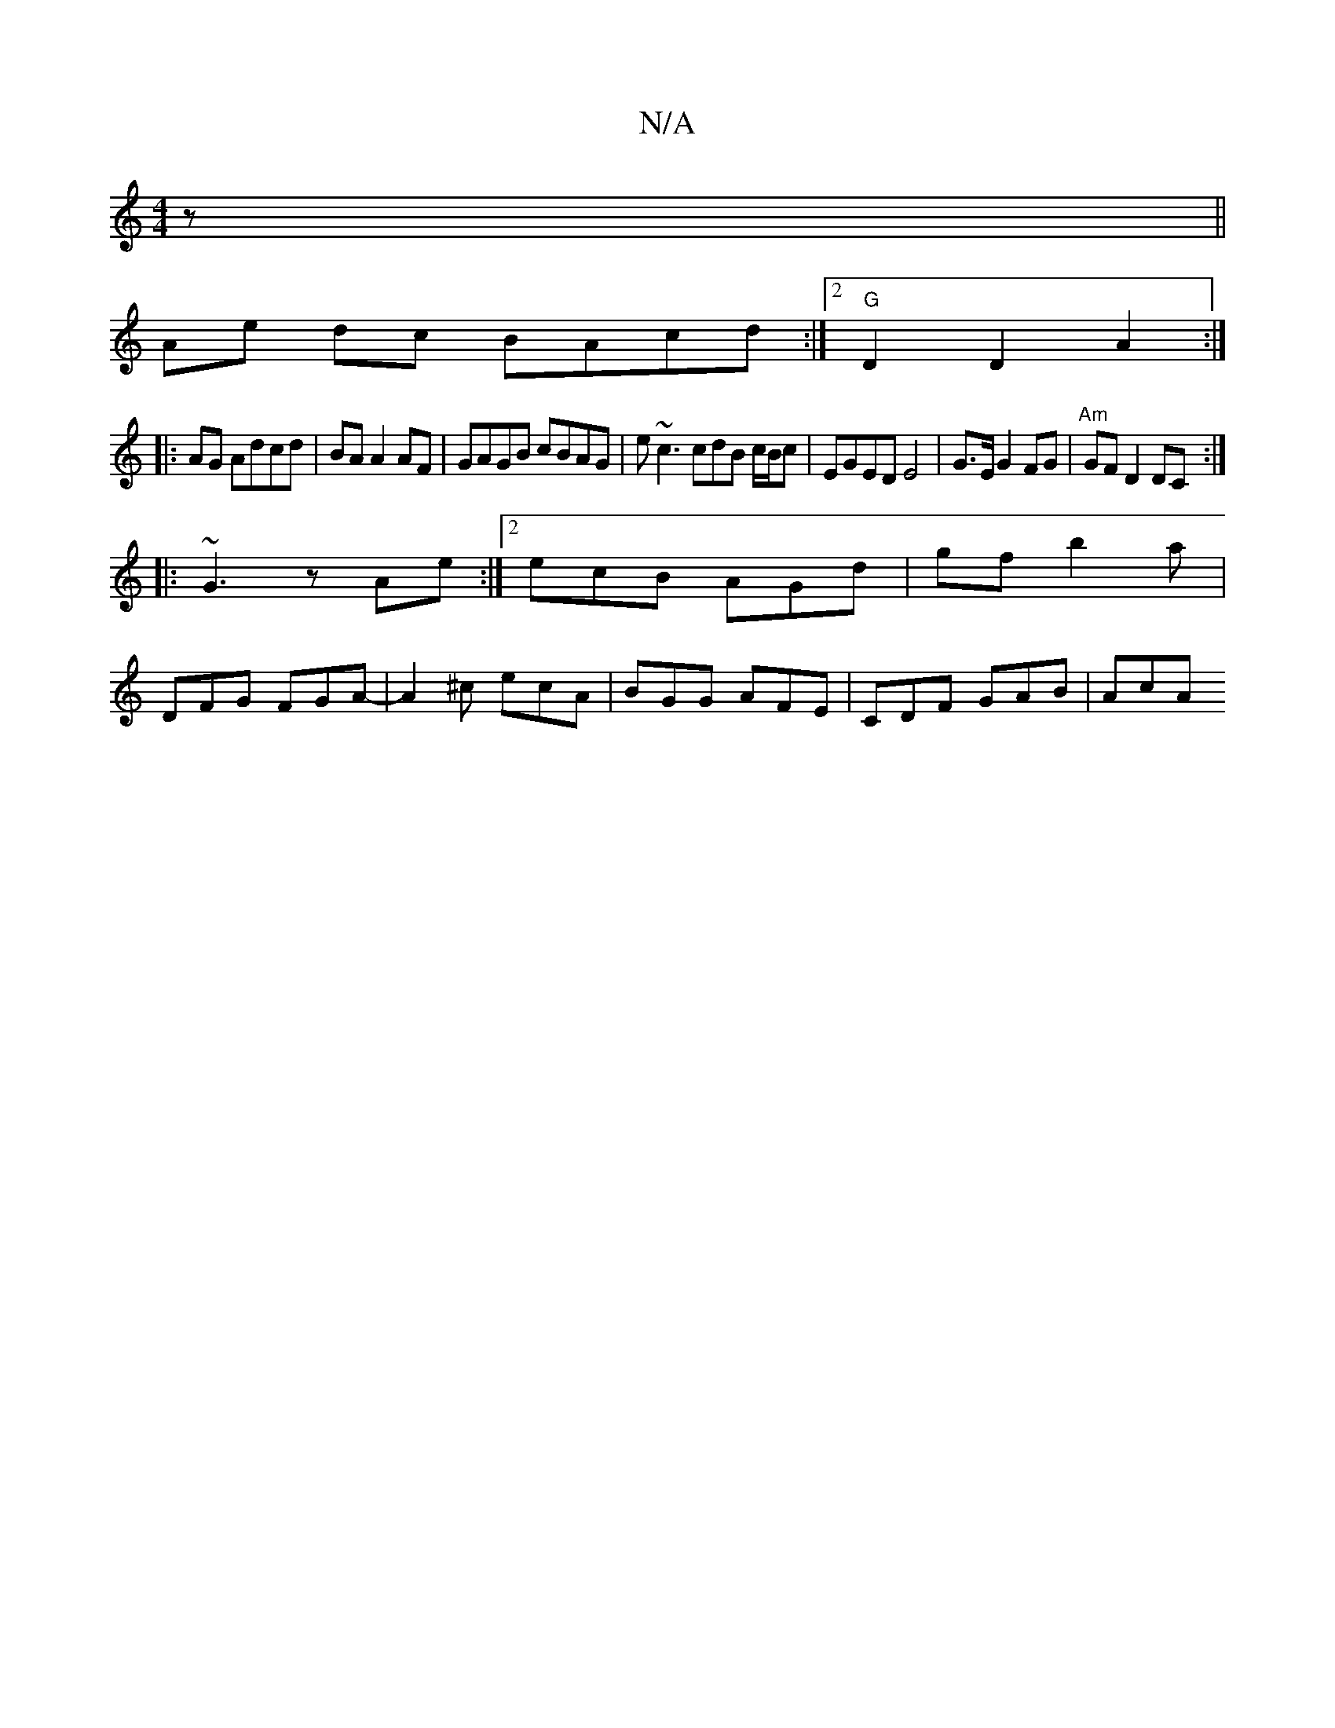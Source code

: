 X:1
T:N/A
M:4/4
R:N/A
K:Cmajor
2 z||
Ae dc BAcd:|2 "G"D2 D2 A2:|
|:AG Adcd | BA A2 AF | GAGB cBAG | e~c3 cdB c/B/c | EGED E4 | G>E G2 FG | "Am"GFD2DC :|
|: ~G3 zAe:|2 ecB AGd | gf b2a |
DFG FGA- | A2^c ecA | BGG AFE | CDF GAB | AcA
